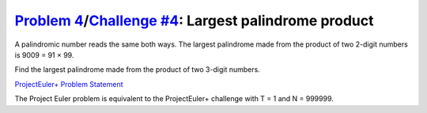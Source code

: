 .. _Problem 4:
    https://projecteuler.net/problem=4

.. _Challenge #4:
    https://www.hackerrank.com/contests/projecteuler/challenges/euler004/problem

========================================================
`Problem 4`_/`Challenge #4`_: Largest palindrome product
========================================================

A palindromic number reads the same both ways. The largest palindrome made from
the product of two 2-digit numbers is 9009 = 91 × 99.

Find the largest palindrome made from the product of two 3-digit numbers.

.. _ProjectEuler+ Problem Statement:
    ProjectEuler%2B%20Challenge%20%234%20Problem%20Statement.pdf

`ProjectEuler+ Problem Statement`_

The Project Euler problem is equivalent to the ProjectEuler+ challenge with
T = 1 and N = 999999.
